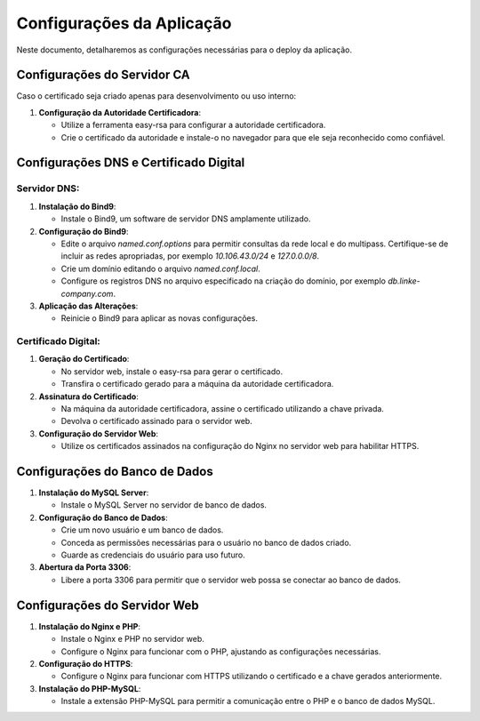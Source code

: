 Configurações da Aplicação
==========================

Neste documento, detalharemos as configurações necessárias para o deploy da aplicação.

Configurações do Servidor CA
----------------------------

Caso o certificado seja criado apenas para desenvolvimento ou uso interno:

1. **Configuração da Autoridade Certificadora**:

   - Utilize a ferramenta easy-rsa para configurar a autoridade certificadora.
   - Crie o certificado da autoridade e instale-o no navegador para que ele seja reconhecido como confiável.


Configurações DNS e Certificado Digital
---------------------------------------

Servidor DNS:
~~~~~~~~~~~~~~~~~~~~~~

1. **Instalação do Bind9**:

   - Instale o Bind9, um software de servidor DNS amplamente utilizado.

2. **Configuração do Bind9**:

   - Edite o arquivo `named.conf.options` para permitir consultas da rede local e do multipass. Certifique-se de incluir as redes apropriadas, por exemplo `10.106.43.0/24` e `127.0.0.0/8`.
   - Crie um domínio editando o arquivo `named.conf.local`.
   - Configure os registros DNS no arquivo especificado na criação do domínio, por exemplo `db.linke-company.com`.

3. **Aplicação das Alterações**:

   - Reinicie o Bind9 para aplicar as novas configurações.

Certificado Digital:
~~~~~~~~~~~~~~~~~~~~~~

1. **Geração do Certificado**:

   - No servidor web, instale o easy-rsa para gerar o certificado.
   - Transfira o certificado gerado para a máquina da autoridade certificadora.

2. **Assinatura do Certificado**:

   - Na máquina da autoridade certificadora, assine o certificado utilizando a chave privada.
   - Devolva o certificado assinado para o servidor web.

3. **Configuração do Servidor Web**:

   - Utilize os certificados assinados na configuração do Nginx no servidor web para habilitar HTTPS.

Configurações do Banco de Dados
-------------------------------

1. **Instalação do MySQL Server**:

   - Instale o MySQL Server no servidor de banco de dados.

2. **Configuração do Banco de Dados**:

   - Crie um novo usuário e um banco de dados.
   - Conceda as permissões necessárias para o usuário no banco de dados criado.
   - Guarde as credenciais do usuário para uso futuro.

3. **Abertura da Porta 3306**:

   - Libere a porta 3306 para permitir que o servidor web possa se conectar ao banco de dados.

Configurações do Servidor Web
-----------------------------

1. **Instalação do Nginx e PHP**:

   - Instale o Nginx e PHP no servidor web.
   - Configure o Nginx para funcionar com o PHP, ajustando as configurações necessárias.

2. **Configuração do HTTPS**:

   - Configure o Nginx para funcionar com HTTPS utilizando o certificado e a chave gerados anteriormente.

3. **Instalação do PHP-MySQL**:

   - Instale a extensão PHP-MySQL para permitir a comunicação entre o PHP e o banco de dados MySQL.
